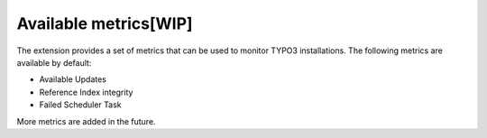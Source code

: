 .. _metrics:

Available metrics[WIP]
=================

The extension provides a set of metrics that can be used to monitor TYPO3 installations. The following metrics are available by default:

* Available Updates
* Reference Index integrity
* Failed Scheduler Task

More metrics are added in the future.
